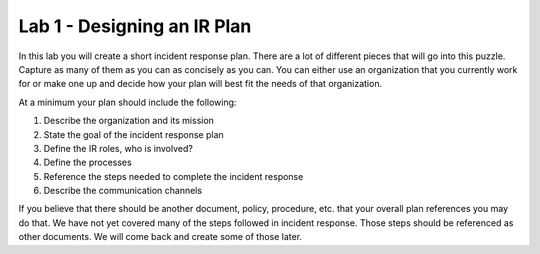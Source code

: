 ****************************
Lab 1 - Designing an IR Plan
****************************

In this lab you will create a short incident response plan. There are a
lot of different pieces that will go into this puzzle. Capture as many
of them as you can as concisely as you can. You can either use an
organization that you currently work for or make one up and decide how
your plan will best fit the needs of that organization.

At a minimum your plan should include the following:

1. Describe the organization and its mission

2. State the goal of the incident response plan

3. Define the IR roles, who is involved?

4. Define the processes

5. Reference the steps needed to complete the incident response

6. Describe the communication channels

If you believe that there should be another document, policy, procedure,
etc. that your overall plan references you may do that. We have not yet
covered many of the steps followed in incident response. Those steps
should be referenced as other documents. We will come back and create
some of those later.
